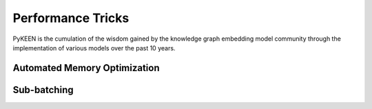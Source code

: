 Performance Tricks
==================
PyKEEN is the cumulation of the wisdom gained by the knowledge graph embedding model community
through the implementation of various models over the past 10 years.

Automated Memory Optimization
-----------------------------

Sub-batching
------------
